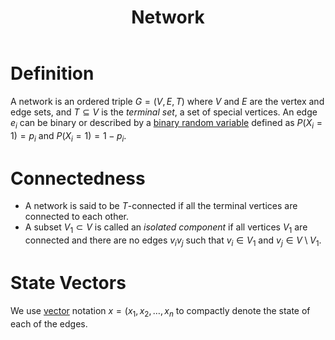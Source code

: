 :PROPERTIES:
:ID:       1dced1c1-9ef6-4ae3-bb6b-8300d41aeb8b
:END:
#+title: Network

* Definition
A network is an ordered triple \(G = (V, E, T)\) where \(V\) and \(E\) are the vertex and edge sets, and \(T \subseteq V\) is the /terminal set/, a set of special vertices.
An edge \(e_{i}\) can be binary or described by a [[id:a437fdc4-d141-485b-af6a-90cdbf58f859][binary random variable]] defined as \(P(X_{i} = 1) = p_{i}\) and \(P(X_{i} = 1) = 1 - p_{i}\).

* Connectedness
+ A network is said to be \(T\)-connected if all the terminal vertices are connected to each other.
+ A subset \(V_{1} \subset V\) is called an /isolated component/ if all vertices \(V_{1}\) are connected and there are no edges \(v_{i}v_{j}\) such that \(v_{i} \in V_{1}\) and \(v_{j} \in V\setminus V_{1}\).

* State Vectors
We use [[id:81c97780-c8a5-4652-a6eb-d33732c37f1e][vector]] notation \(x = (x_{1}, x_{2}, \ldots, x_{n}\) to compactly denote the state of each of the edges.
